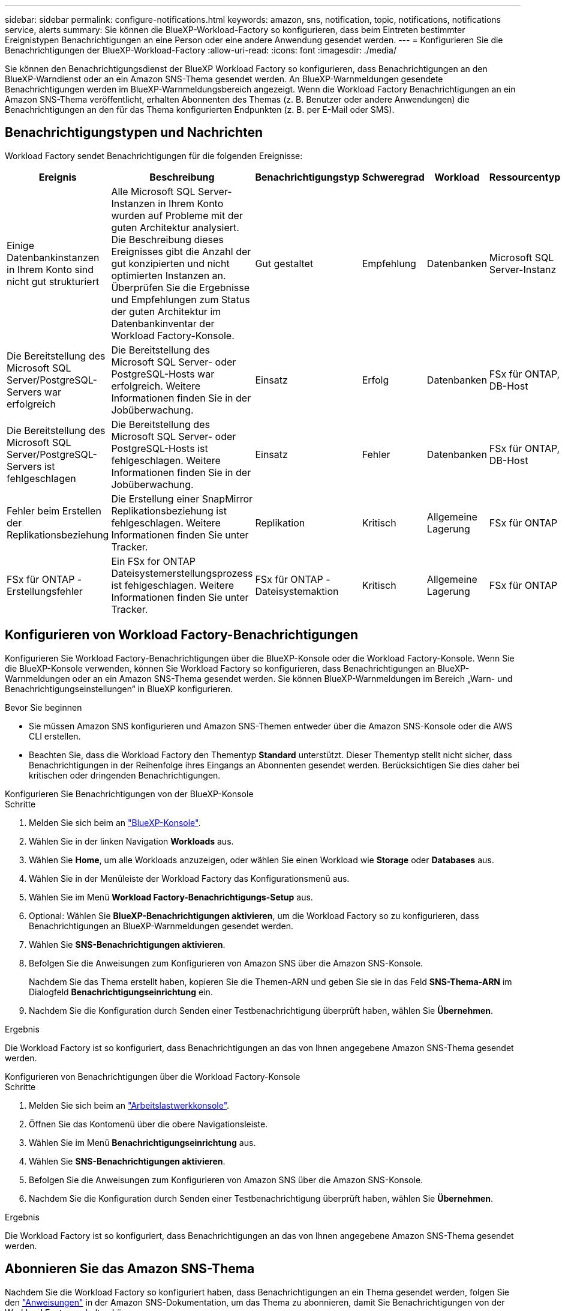 ---
sidebar: sidebar 
permalink: configure-notifications.html 
keywords: amazon, sns, notification, topic, notifications, notifications service, alerts 
summary: Sie können die BlueXP-Workload-Factory so konfigurieren, dass beim Eintreten bestimmter Ereignistypen Benachrichtigungen an eine Person oder eine andere Anwendung gesendet werden. 
---
= Konfigurieren Sie die Benachrichtigungen der BlueXP-Workload-Factory
:allow-uri-read: 
:icons: font
:imagesdir: ./media/


[role="lead"]
Sie können den Benachrichtigungsdienst der BlueXP Workload Factory so konfigurieren, dass Benachrichtigungen an den BlueXP-Warndienst oder an ein Amazon SNS-Thema gesendet werden. An BlueXP-Warnmeldungen gesendete Benachrichtigungen werden im BlueXP-Warnmeldungsbereich angezeigt. Wenn die Workload Factory Benachrichtigungen an ein Amazon SNS-Thema veröffentlicht, erhalten Abonnenten des Themas (z. B. Benutzer oder andere Anwendungen) die Benachrichtigungen an den für das Thema konfigurierten Endpunkten (z. B. per E-Mail oder SMS).



== Benachrichtigungstypen und Nachrichten

Workload Factory sendet Benachrichtigungen für die folgenden Ereignisse:

[cols="6*"]
|===
| Ereignis | Beschreibung | Benachrichtigungstyp | Schweregrad | Workload | Ressourcentyp 


| Einige Datenbankinstanzen in Ihrem Konto sind nicht gut strukturiert | Alle Microsoft SQL Server-Instanzen in Ihrem Konto wurden auf Probleme mit der guten Architektur analysiert. Die Beschreibung dieses Ereignisses gibt die Anzahl der gut konzipierten und nicht optimierten Instanzen an. Überprüfen Sie die Ergebnisse und Empfehlungen zum Status der guten Architektur im Datenbankinventar der Workload Factory-Konsole. | Gut gestaltet | Empfehlung | Datenbanken | Microsoft SQL Server-Instanz 


| Die Bereitstellung des Microsoft SQL Server/PostgreSQL-Servers war erfolgreich | Die Bereitstellung des Microsoft SQL Server- oder PostgreSQL-Hosts war erfolgreich. Weitere Informationen finden Sie in der Jobüberwachung. | Einsatz | Erfolg | Datenbanken | FSx für ONTAP, DB-Host 


| Die Bereitstellung des Microsoft SQL Server/PostgreSQL-Servers ist fehlgeschlagen | Die Bereitstellung des Microsoft SQL Server- oder PostgreSQL-Hosts ist fehlgeschlagen. Weitere Informationen finden Sie in der Jobüberwachung. | Einsatz | Fehler | Datenbanken | FSx für ONTAP, DB-Host 


| Fehler beim Erstellen der Replikationsbeziehung | Die Erstellung einer SnapMirror Replikationsbeziehung ist fehlgeschlagen.  Weitere Informationen finden Sie unter Tracker. | Replikation | Kritisch | Allgemeine Lagerung | FSx für ONTAP 


| FSx für ONTAP -Erstellungsfehler | Ein FSx for ONTAP Dateisystemerstellungsprozess ist fehlgeschlagen.  Weitere Informationen finden Sie unter Tracker. | FSx für ONTAP -Dateisystemaktion | Kritisch | Allgemeine Lagerung | FSx für ONTAP 
|===


== Konfigurieren von Workload Factory-Benachrichtigungen

Konfigurieren Sie Workload Factory-Benachrichtigungen über die BlueXP-Konsole oder die Workload Factory-Konsole. Wenn Sie die BlueXP-Konsole verwenden, können Sie Workload Factory so konfigurieren, dass Benachrichtigungen an BlueXP-Warnmeldungen oder an ein Amazon SNS-Thema gesendet werden. Sie können BlueXP-Warnmeldungen im Bereich „Warn- und Benachrichtigungseinstellungen“ in BlueXP konfigurieren.

.Bevor Sie beginnen
* Sie müssen Amazon SNS konfigurieren und Amazon SNS-Themen entweder über die Amazon SNS-Konsole oder die AWS CLI erstellen.
* Beachten Sie, dass die Workload Factory den Thementyp *Standard* unterstützt. Dieser Thementyp stellt nicht sicher, dass Benachrichtigungen in der Reihenfolge ihres Eingangs an Abonnenten gesendet werden. Berücksichtigen Sie dies daher bei kritischen oder dringenden Benachrichtigungen.


[role="tabbed-block"]
====
.Konfigurieren Sie Benachrichtigungen von der BlueXP-Konsole
--
.Schritte
. Melden Sie sich beim an link:https://console.bluexp.netapp.com["BlueXP-Konsole"^].
. Wählen Sie in der linken Navigation *Workloads* aus.
. Wählen Sie *Home*, um alle Workloads anzuzeigen, oder wählen Sie einen Workload wie *Storage* oder *Databases* aus.
. Wählen Sie in der Menüleiste der Workload Factory das Konfigurationsmenü aus.
. Wählen Sie im Menü *Workload Factory-Benachrichtigungs-Setup* aus.
. Optional: Wählen Sie *BlueXP-Benachrichtigungen aktivieren*, um die Workload Factory so zu konfigurieren, dass Benachrichtigungen an BlueXP-Warnmeldungen gesendet werden.
. Wählen Sie *SNS-Benachrichtigungen aktivieren*.
. Befolgen Sie die Anweisungen zum Konfigurieren von Amazon SNS über die Amazon SNS-Konsole.
+
Nachdem Sie das Thema erstellt haben, kopieren Sie die Themen-ARN und geben Sie sie in das Feld *SNS-Thema-ARN* im Dialogfeld *Benachrichtigungseinrichtung* ein.

. Nachdem Sie die Konfiguration durch Senden einer Testbenachrichtigung überprüft haben, wählen Sie *Übernehmen*.


.Ergebnis
Die Workload Factory ist so konfiguriert, dass Benachrichtigungen an das von Ihnen angegebene Amazon SNS-Thema gesendet werden.

--
.Konfigurieren von Benachrichtigungen über die Workload Factory-Konsole
--
.Schritte
. Melden Sie sich beim an link:https://console.workloads.netapp.com["Arbeitslastwerkkonsole"^].
. Öffnen Sie das Kontomenü über die obere Navigationsleiste.
. Wählen Sie im Menü *Benachrichtigungseinrichtung* aus.
. Wählen Sie *SNS-Benachrichtigungen aktivieren*.
. Befolgen Sie die Anweisungen zum Konfigurieren von Amazon SNS über die Amazon SNS-Konsole.
. Nachdem Sie die Konfiguration durch Senden einer Testbenachrichtigung überprüft haben, wählen Sie *Übernehmen*.


.Ergebnis
Die Workload Factory ist so konfiguriert, dass Benachrichtigungen an das von Ihnen angegebene Amazon SNS-Thema gesendet werden.

--
====


== Abonnieren Sie das Amazon SNS-Thema

Nachdem Sie die Workload Factory so konfiguriert haben, dass Benachrichtigungen an ein Thema gesendet werden, folgen Sie den  https://docs.aws.amazon.com/sns/latest/dg/sns-create-subscribe-endpoint-to-topic.html["Anweisungen"] in der Amazon SNS-Dokumentation, um das Thema zu abonnieren, damit Sie Benachrichtigungen von der Workload Factory erhalten können.



== Benachrichtigungen filtern

Sie können unnötigen Benachrichtigungsverkehr reduzieren und bestimmte Benachrichtigungstypen gezielt an bestimmte Benutzer senden, indem Sie Filter auf die Benachrichtigungen anwenden. Dies können Sie mithilfe einer Amazon SNS-Richtlinie für SNS-Benachrichtigungen und mithilfe der BlueXP-Benachrichtigungseinstellungen für BlueXP-Benachrichtigungen erreichen.



=== Filtern von Amazon SNS-Benachrichtigungen

Wenn Sie ein Amazon SNS-Thema abonnieren, erhalten Sie standardmäßig alle zu diesem Thema veröffentlichten Benachrichtigungen.  Wenn Sie nur bestimmte Benachrichtigungen zum Thema erhalten möchten, können Sie mithilfe einer Filterrichtlinie steuern, welche Benachrichtigungen Sie erhalten.  Filterrichtlinien bewirken, dass Amazon SNS dem Abonnenten nur die Benachrichtigungen übermittelt, die der Filterrichtlinie entsprechen.

Sie können Amazon SNS-Benachrichtigungen nach den folgenden Kriterien filtern:

[cols="3*"]
|===
| Beschreibung | Feldname der Filterrichtlinie | Mögliche Werte 


| Ressourcentyp | `resourceType`  a| 
* `DB`
* `Microsoft SQL Server host`
* `PostgreSQL Server host`




| Workload | `workload` | `WLMDB` 


| Priorität | `priority`  a| 
* `Success`
* `Info`
* `Recommendation`
* `Warning`
* `Error`
* `Critical`




| Benachrichtigungstyp | `notificationType`  a| 
* `Deployment`
* `Well-architected`


|===
.Schritte
. Bearbeiten Sie in der Amazon SNS-Konsole die Abonnementdetails für das SNS-Thema.
. Wählen Sie im Bereich *Abonnementfilterrichtlinie* die Option zum Filtern nach *Nachrichtenattributen* aus.
. Aktivieren Sie die Option *Abonnementfilterrichtlinie*.
. Geben Sie eine JSON-Filterrichtlinie in das Feld *JSON-Editor* ein.
+
Beispielsweise akzeptiert die folgende JSON-Filterrichtlinie Benachrichtigungen von der Microsoft SQL Server-Ressource, die sich auf die WLMDB-Arbeitslast beziehen, die Priorität „Erfolgreich“ oder „Fehler“ haben und Details zum Status „Gut konzipiert“ bereitstellen:

+
[source, json]
----
{
  "accountId": [
    "account-a"
  ],
  "resourceType": [
    "Microsoft SQL Server host"
  ],
  "workload": [
    "WLMDB"
  ],
  "priority": [
    "Success",
    "Error"
  ],
  "notificationType": [
    "Well-architected"
  ]
}
----
. Wählen Sie *Änderungen speichern*.


Weitere Beispiele für Filterrichtlinien finden Sie unter https://docs.aws.amazon.com/sns/latest/dg/example-filter-policies.html["Beispielfilterrichtlinien für Amazon SNS"^] .

Weitere Informationen zum Erstellen von Filterrichtlinien finden Sie im https://docs.aws.amazon.com/sns/latest/dg/sns-message-filtering.html["Amazon SNS-Dokumentation"^] .



=== BlueXP-Benachrichtigungen filtern

Sie können die Warn- und Benachrichtigungseinstellungen von BlueXP verwenden, um die Warn- und Benachrichtigungen, die Sie in BlueXP erhalten, nach Schweregrad zu filtern, z. B. „Kritisch“, „Info“ oder „Warnung“.

Weitere Informationen zum Filtern von Benachrichtigungen in BlueXP finden Sie im  https://docs.netapp.com/us-en/bluexp-setup-admin/task-monitor-cm-operations.html#filter-notifications["BlueXP-Dokumentation"^] .
